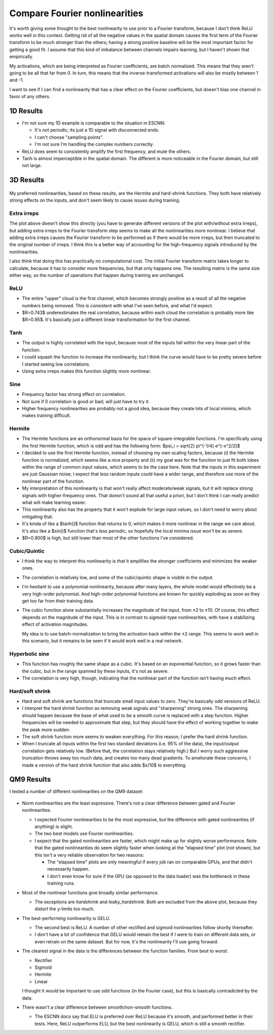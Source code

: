 ******************************
Compare Fourier nonlinearities
******************************

It's worth giving some thought to the best nonlinearity to use prior to a 
Fourier transform, because I don't think ReLU works well in this context.  
Getting rid of all the negative values in the spatial domain causes the first 
term of the Fourier transform to be much stronger than the others; having a 
strong positive baseline will be the most important factor for getting a good 
fit.  I assume that this kind of imbalance between channels impairs learning, 
but I haven't shown that empirically.

My activations, which are being interpreted as Fourier coefficients, are batch 
normalized.  This means that they aren't going to be all that far from 0.  In 
turn, this means that the inverse-transformed activations will also be mostly 
between 1 and -1.

I want to see if I can find a nonlinearity that has a clear effect on the 
Fourier coefficients, but doesn't bias one channel in favor of any others.

1D Results
==========
- I'm not sure my 1D example is comparable to the situation in ESCNN:
  
  - It's not periodic; its just a 1D signal with disconnected ends.
  - I can't choose "sampling points".
  - I'm not sure I'm handling the complex numbers correctly.

- ReLU does seem to consistently amplify the first frequency, and mute the 
  others.

- Tanh is almost imperceptible in the spatial domain.  The different is more 
  noticeable in the Fourier domain, but still not large.

3D Results
==========
.. figure:: correlation.png

My preferred nonlinearities, based on these results, are the Hermite and 
hard-shrink functions.  They both have relatively strong effects on the inputs, 
and don't seem likely to cause issues during training.

.. update:: 2024/07/29

  I added the SELU function, after reading that it's designed to preserve 
  variance.  It's not an odd function, but it seems to avoid the artifacts 
  associated with ReLU, and compares favorably with many of the other 
  nonlinearities.

Extra irreps
------------
The plot above doesn't show this directly (you have to generate different 
versions of the plot with/without extra irreps), but adding extra irreps to the 
Fourier transform step seems to make all the nonlinearities more nonlinear.  I 
believe that adding extra irreps causes the Fourier transform to be performed 
as if there would be more irreps, but then truncated to the original number of 
irreps.  I think this is a better way of accounting for the high-frequency 
signals introduced by the nonlinearities.

I also think that doing this has practically no computational cost.  The 
initial Fourier transform matrix takes longer to calculate, because it has to 
consider more frequencies, but that only happens one.  The resulting matrix is 
the same size either way, so the number of operations that happen during 
training are unchanged.

ReLU
----
- The entire "upper" cloud is the first channel, which becomes strongly 
  positive as a result of all the negative numbers being removed.  This is 
  consistent with what I've seen before, and what I'd expect.

- $R=0.743$ underestimates the real correlation, because within each cloud the 
  correlation is probably more like $R=0.95$.  It's basically just a different 
  linear transformation for the first channel.

Tanh
----
- The output is highly correlated with the input, because most of the inputs 
  fall within the very linear part of the function.

- I could squash the function to increase the nonlinearity, but I think the 
  curve would have to be pretty severe before I started seeing low 
  correlations.

- Using extra irreps makes this function slightly more nonlinear.

Sine
----
- Frequency factor has strong effect on correlation.

- Not sure if 0 correlation is good or bad; will just have to try it.

- Higher frequency nonlinearities are probably not a good idea, because they 
  create lots of local minima, which makes training difficult.

Hermite
-------
- The Hermite functions are an orthonormal basis for the space of 
  square-integrable functions.  I'm specifically using the first Hermite 
  function, which is odd and has the following form: $\psi_i = \sqrt{2} 
  \pi^{-1/4} e^{-x^2/2}$

- I decided to use the first Hermite function, instead of choosing my own 
  scaling factors, because (i) the Hermite function is normalized, which seems 
  like a nice property and (ii) my goal was for the function to just fit both 
  lobes within the range of common input values, which seems to be the case 
  here.  Note that the inputs in this experiment are just Gaussian noise; I 
  expect that less random inputs could have a wider range, and therefore use 
  more of the nonlinear part of the function.

- My interpretation of this nonlinearity is that won't really affect 
  moderate/weak signals, but it will replace strong signals with 
  higher-frequency ones.  That doesn't sound all that useful a priori, but I 
  don't think I can really predict what will make learning easier.

- This nonlinearity also has the property that it won't explode for large input 
  values, so I don't need to worry about mitigating that.

- It's kinda of like a $\tanh()$ function that returns to 0, which makes it 
  more nonlinear in the range we care about.  It's also like a $\sin()$ 
  function that's less periodic, so hopefully the local minima issue won't be 
  as severe.

- $R=0.900$ is high, but still lower than most of the other functions I've 
  considered.

Cubic/Quintic
-------------
- I think the way to interpret this nonlinearity is that it amplifies the 
  stronger coefficients and minimizes the weaker ones.

- The correlation is relatively low, and some of the cubic/quintic shape is 
  visible in the output.

- I'm hesitant to use a polynomial nonlinearity, because after many layers, the 
  whole model would effectively be a very high-order polynomial.  And 
  high-order polynomial functions are known for quickly exploding as soon as 
  they get too far from their training data.

- The cubic function alone substantially increases the magnitude of the input, 
  from ±2 to ±10.  Of course, this effect depends on the magnitude of the 
  input.  This is in contrast to sigmoid-type nonlinearities, with have a 
  stabilizing effect of activation magnitudes.

  My idea is to use batch-normalization to bring the activation back within the 
  ±2 range.  This seems to work well in this scenario, but it remains to be 
  seen if it would work well in a real network.

Hyperbolic sine
---------------
- This function has roughly the same shape as a cubic.  It's based on an 
  exponential function, so it grows faster than the cubic, but in the range 
  spanned by these inputs, it's not as severe.

- The correlation is very high, though, indicating that the nonlinear part of 
  the function isn't having much effect.

Hard/soft shrink
----------------
- Hard and soft shrink are functions that truncate small input values to zero.  
  They're basically odd versions of ReLU.

- I interpret the hard shrink function as removing weak signals and 
  "sharpening" strong ones.  The sharpening should happen because the base of 
  what used to be a smooth curve is replaced with a step function.  Higher 
  frequencies will be needed to approximate that step, but they should have the 
  effect of working together to make the peak more sudden.

- The soft shrink function more seems to weaken everything.  For this reason, I 
  prefer the hard shrink function.

- When I truncate all inputs within the first two standard deviations (i.e.  
  95% of the data), the input/output correlation gets relatively low.  (Before 
  that, the correlation stays relatively high.)  But I worry such aggressive 
  truncation throws away too much data, and creates too many dead gradients.  
  To ameliorate these concerns, I made a version of the hard shrink function 
  that also adds $x/10$ to everything.


QM9 Results
===========
I tested a number of different nonlinearities on the QM9 dataset:

.. figure:: compare_nonlinearity.svg

- Norm nonlinearities are the least expressive.  There's not a clear difference 
  between gated and Fourier nonlinearities.

  .. update:: 2024/01/07

    See :expt:`30`, which shows that gated nonlinearities generally outperfrom 
    Fourier nonlinearities, if the regular/quotient represention is unpacked.

  - I expected Fourier nonlinearities to be the most expressive, but the 
    difference with gated nonlinearities (if anything) is slight.

  - The two best models use Fourier nonlinearities.

  - I expect that the gated nonlinearities are faster, which might make up for 
    slightly worse performance.  Note that the gated nonlinearities do seem 
    slightly faster when looking at the "elapsed time" plot (not shown), but  
    this isn't a very reliable observation for two reasons:
    
    - The "elapsed time" plots are only meaningful if every job ran on 
      comparable GPUs, and that didn't necessarily happen.

    - I don't even know for sure if the GPU (as opposed to the data loader) was 
      the bottleneck in these training runs.

- Most of the nonlinear functions give broadly similar performance.

  .. update:: 2024/01/08

    I realized that I forgot to actually implement the ability for gated 
    nonlinearities to use non-sigmoid functions.  So all of the gated results 
    are actually sigmoids, despite being labeled as other things.

  - The exceptions are `hardshrink` and `leaky_hardshrink`.  Both are excluded 
    from the above plot, because they distort the y-limits too much.

- The best-performing nonlinearity is GELU.

  - The second best is ReLU.  A number of other rectified and sigmoid 
    nonlinearities follow shortly thereafter.

  - I don't have a lot of confidence that GELU would remain the best if I were 
    to train on different data sets, or even retrain on the same dataset.  But 
    for now, it's the nonlinearity I'll use going forward.

- The clearest signal in the data is the differences between the function 
  families.  From best to worst:

  - Rectifier
  - Sigmoid
  - Hermite
  - Linear

  I thought it would be important to use odd functions (in the Fourier case), 
  but this is basically contradicted by the data.

- There wasn't a clear difference between smooth/non-smooth functions.

  - The ESCNN docs say that ELU is preferred over ReLU because it's smooth, and 
    performed better in their tests.  Here, ReLU outperforms ELU, but the best 
    nonlinearity is GELU, which is still a smooth rectifier.

